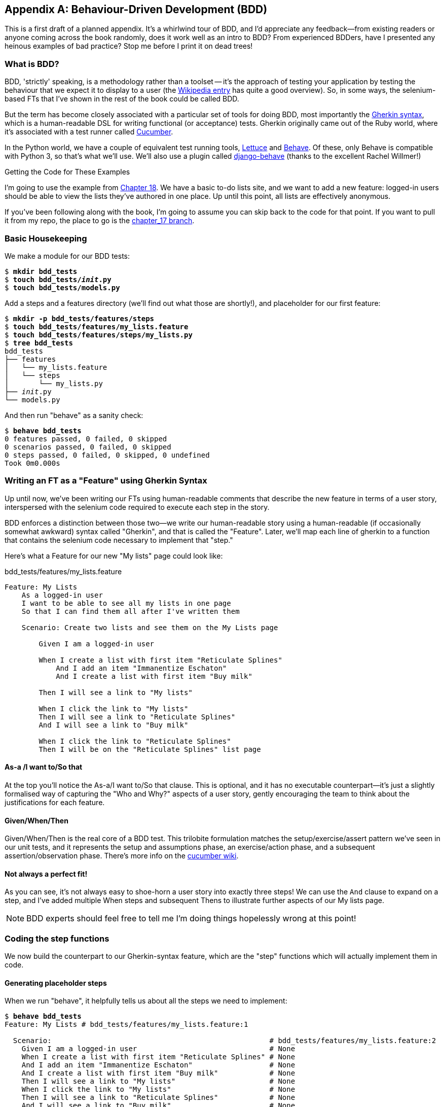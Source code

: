 [[appendix-bdd]]
[appendix]
Behaviour-Driven Development (BDD)
----------------------------------

This is a first draft of a planned appendix.  It's a whirlwind tour of
BDD, and I'd appreciate any feedback--from existing readers or anyone coming
across the book randomly, does it work well as an intro to BDD?  From
experienced BDDers, have I presented any heinous examples of bad practice? Stop
me before I print it on dead trees!

What is BDD?
~~~~~~~~~~~~

BDD, 'strictly' speaking, is a methodology rather than a toolset -- it's the 
approach of testing your application by testing the behaviour that we expect it
to display to a user (the 
https://en.wikipedia.org/wiki/Behavior-driven_development[Wikipedia entry]
has quite a good overview). So, in some ways, the selenium-based FTs that I've shown
in the rest of the book could be called BDD. 

But the term has become closely associated with a particular set of tools for
doing BDD, most importantly the 
https://github.com/cucumber/cucumber/wiki/Gherkin[Gherkin syntax], which is a
human-readable DSL for writing functional (or acceptance) tests. Gherkin
originally came out of the Ruby world, where it's associated with a test runner
called http://cukes.info/[Cucumber].

In the Python world, we have a couple of equivalent test running tools,
http://lettuce.it/[Lettuce] and http://pythonhosted.org/behave/[Behave].
Of these, only Behave is compatible with Python 3, so that's what we'll use.
We'll also use a plugin called 
https://github.com/django-behave/django-behave[django-behave] (thanks to 
the excellent Rachel Willmer!)


.Getting the Code for These Examples
**********************************************************************

I'm going to use the example from <<outside-in-chapter,Chapter 18>>. 
We have a basic to-do lists site, and we want to add a new feature:
logged-in users should be able to view the lists they've authored in one place.
Up until this point, all lists are effectively anonymous.

If you've been following along with the book, I'm going to assume you can skip
back to the code for that point.  If you want to pull it from my repo, the
place to go is the 
https://github.com/hjwp/book-example/tree/chapter_17[chapter_17 branch].

**********************************************************************


Basic Housekeeping
~~~~~~~~~~~~~~~~~~

We make a module for our BDD tests:


[subs="specialcharacters,quotes"]
----
$ *mkdir bdd_tests*
$ *touch bdd_tests/__init__.py*
$ *touch bdd_tests/models.py*
----

Add a steps and a features directory (we'll find out what those are shortly!),
and placeholder for our first feature:

[subs="specialcharacters,quotes"]
----
$ *mkdir -p bdd_tests/features/steps*
$ *touch bdd_tests/features/my_lists.feature*
$ *touch bdd_tests/features/steps/my_lists.py*
$ *tree bdd_tests*
bdd_tests
├── features
│   └── my_lists.feature
│   └── steps
│       └── my_lists.py
├── __init__.py
└── models.py
----

And then run "behave" as a sanity check:

[subs="specialcharacters,quotes"]
----
$ *behave bdd_tests*
0 features passed, 0 failed, 0 skipped
0 scenarios passed, 0 failed, 0 skipped
0 steps passed, 0 failed, 0 skipped, 0 undefined
Took 0m0.000s
----


Writing an FT as a "Feature" using Gherkin Syntax
~~~~~~~~~~~~~~~~~~~~~~~~~~~~~~~~~~~~~~~~~~~~~~~~~

Up until now, we've been writing our FTs using human-readable comments
that describe the new feature in terms of a user story, interspersed
with the selenium code required to execute each step in the story.

BDD enforces a distinction between those two--we write our human-readable
story using a human-readable (if occasionally somewhat awkward) syntax
called "Gherkin", and that is called the "Feature".  Later, we'll map
each line of gherkin to a function that contains the selenium code necessary
to implement that "step."

Here's what a Feature for our new "My lists" page could look like:

[role="sourcecode"]
.bdd_tests/features/my_lists.feature
[source,gherkin]
----
Feature: My Lists
    As a logged-in user
    I want to be able to see all my lists in one page
    So that I can find them all after I've written them

    Scenario: Create two lists and see them on the My Lists page

        Given I am a logged-in user

        When I create a list with first item "Reticulate Splines"
            And I add an item "Immanentize Eschaton"
            And I create a list with first item "Buy milk"

        Then I will see a link to "My lists"

        When I click the link to "My lists"
        Then I will see a link to "Reticulate Splines"
        And I will see a link to "Buy milk"

        When I click the link to "Reticulate Splines"
        Then I will be on the "Reticulate Splines" list page
----

As-a /I want to/So that
^^^^^^^^^^^^^^^^^^^^^^^

At the top you'll notice the As-a/I want to/So that clause.  This is
optional, and it has no executable counterpart--it's just a slightly
formalised way of capturing the "Who and Why?" aspects of a user story,
gently encouraging the team to think about the justifications for each
feature.


Given/When/Then
^^^^^^^^^^^^^^^

Given/When/Then is the real core of a BDD test.  This trilobite formulation
matches the setup/exercise/assert pattern we've seen in our unit tests, and
it represents the setup and assumptions phase, an exercise/action phase, and 
a subsequent assertion/observation phase.  There's more info on the 
https://github.com/cucumber/cucumber/wiki/Given-When-Then[cucumber wiki].


Not always a perfect fit!
^^^^^^^^^^^^^^^^^^^^^^^^^

As you can see, it's not always easy to shoe-horn a user story into exactly
three steps!  We can use the `And` clause to expand on a step, and I've
added multiple When steps and subsequent Thens to illustrate further aspects
of our My lists page.

NOTE: BDD experts should feel free to tell me I'm doing things hopelessly wrong
    at this point!



Coding the step functions
~~~~~~~~~~~~~~~~~~~~~~~~~

We now build the counterpart to our Gherkin-syntax feature, which are the
"step" functions which will actually implement them in code.


Generating placeholder steps
^^^^^^^^^^^^^^^^^^^^^^^^^^^^

When we run "behave", it helpfully tells us about all the steps we need to
implement:

[role="sourcecode small-code"]
[subs="specialcharacters,quotes"]
----
$ *behave bdd_tests*
Feature: My Lists # bdd_tests/features/my_lists.feature:1

  Scenario:                                                   # bdd_tests/features/my_lists.feature:2
    Given I am a logged-in user                               # None
    When I create a list with first item "Reticulate Splines" # None
    And I add an item "Immanentize Eschaton"                  # None
    And I create a list with first item "Buy milk"            # None
    Then I will see a link to "My lists"                      # None
    When I click the link to "My lists"                       # None
    Then I will see a link to "Reticulate Splines"            # None
    And I will see a link to "Buy milk"                       # None
    When I click the link to "Reticulate Splines"             # None
    Then I will be on the "Reticulate Splines" list page      # None


Failing scenarios:
  bdd_tests/features/my_lists.feature:2  

0 features passed, 1 failed, 0 skipped
0 scenarios passed, 1 failed, 0 skipped
0 steps passed, 0 failed, 0 skipped, 10 undefined
Took 0m0.000s

You can implement step definitions for undefined steps with these snippets:

@given('I am a logged-in user')
def step_impl(context):
    assert False

@when('I create a list with first item "Reticulate Splines"')
def step_impl(context):
    assert False

@when('I add an item "Immanentize Eschaton"')
def step_impl(context):
    assert False

[...]
----

It's encouraging us to copy and paste these snippets, and use them as 
starting points to build our steps.


First step definition
~~~~~~~~~~~~~~~~~~~~~

Here's a first stab at making a step for our "Given I am a logged-in user"
step. I started by stealing the code for `create_pre_authenticated_session`
from 'functional_tests/test_my_lists.py', and adapting it slightly (removing
the server-side version, for example, although it would be easy to re-add
later).

[role="sourcecode"]
.bdd_tests/features/steps/my_lists.py
[source,python]
----
from behave import given, when, then, step
from functional_tests.management.commands.create_session import create_pre_authenticated_session
from django.conf import settings


@given('I am a logged-in user')
def given_i_am_logged_in(context):
    session_key = create_pre_authenticated_session(email='edith@example.com')
    ## to set a cookie we need to first visit the domain.
    ## 404 pages load the quickest!
    context.browser.get(context.server_url + "/404_no_such_url/")
    context.browser.add_cookie(dict(
        name=settings.SESSION_COOKIE_NAME,
        value=session_key,
        path='/',
    ))
----

The 'context' variable needs a little explaining -- it's a sort of global
variable, in the sense that it's passed to each step that's executed, and it
can be used to store information that we need to share between steps. Here
we've assumed we'll be storing a browser object on it, and the `server_url`.
We end up using it a lot like we used `self` when we were writing `unittest`
FTs.


setUp and tearDown equivalents in environment.py
~~~~~~~~~~~~~~~~~~~~~~~~~~~~~~~~~~~~~~~~~~~~~~~~

Steps can make changes to state in the `context`, but the place to do
preliminary set-up, the equivalent of `setUp`, is in a file called
'environment.py':


[role="sourcecode"]
.bdd_tests/features/environment.py
[source,python]
----
from selenium import webdriver

def before_all(context):
    context.browser = webdriver.Firefox()
    context.browser.implicitly_wait(2)
    context.server_url = 'http://localhost:8081'

def after_all(context):
    context.browser.quit()

def before_feature(context, feature):
    pass
----


And now we switch to the django-behave test runner:

[role="sourcecode small-code"]
[subs="specialcharacters,quotes"]
----
$ *python manage.py test bdd_tests --testrunner=django_behave.runner.DjangoBehaveTestSuiteRunner*
Creating test database for alias 'default'...
Feature: My Lists # bdd_tests/features/my_lists.feature:1

  Scenario:                                                   # bdd_tests/features/my_lists.feature:2
    Given I am a logged-in user                               # bdd_tests/features/steps/my_lists.py:7
    Given I am a logged-in user                               # bdd_tests/features/steps/my_lists.py:7 0.379s
    When I create a list with first item "Reticulate Splines" # bdd_tests/features/steps/my_lists.py:20 0.001s
      Traceback (most recent call last):
        File "/home/harry/.virtualenvs/superlists/lib/python3.4/site-packages/behave/model.py", line 1173, in run
          match.run(runner.context)
        File "/home/harry/.virtualenvs/superlists/lib/python3.4/site-packages/behave/model.py", line 1589, in run
          self.func(context, *args, **kwargs)
        File "bdd_tests/features/steps/my_lists.py", line 22, in step_impl
          assert False
      AssertionError
[...]   
----

And you'll notice all this output is nicely coloured, as in <<behave-output>>:

[[behave-output]]
.Behave with coloured console ouptut
image::images/behave-output-colour.png[Colourful console output]

That seems to have made it through the first step, let's define up the rest of
them.  



Capturing parameters in steps
~~~~~~~~~~~~~~~~~~~~~~~~~~~~~

We'll see how behave allows you to capture parameters from step descriptions.
Our next step says:

[role="sourcecode"]
.bdd_tests/features/my_lists.feature
[source,gherkin]
----
    And I create a list with first item "Reticulate Splines"
----

And the auto-generated step definition looked like this

[role="sourcecode currentcontents"]
.bdd_tests/features/steps/test_my_lists.py
[source,python]
----
@given('I create a list with first item "Reticulate Splines"')
def step_impl(context):
    assert False
----

We want to be able to create lists with arbitrary first items, so it would be
nice to somehow capture whatever is between those quotes, and pass them in as
an argument to a more generic function.  That's a common requirement in BDD,
and behave has a nice syntax for it, reminiscent of the new-style Python string
formatting syntax:


[role="sourcecode"]
.bdd_tests/features/steps/test_my_lists.py
[source,python]
----
@when('I create a list with first item "{first_item_text}"')
def create_a_list(context, first_item_text):
    context.browser.get(context.server_url)
    context.browser.find_element_by_id('id_text').send_keys(first_item_text)
    context.browser.find_element_by_id('id_text').send_keys('\n')
----

Neat huh?

Similarly, we can do adding to an existing list, and see or click on links:


[role="sourcecode"]
.bdd_tests/features/steps/test_my_lists.py
[source,python]
----
@when('I add an item "{item_text}"')
def add_an_item(context, item_text):
    context.browser.find_element_by_id('id_text').send_keys(item_text)
    context.browser.find_element_by_id('id_text').send_keys('\n')

@then('I will see a link to "{link_text}"')
def see_a_link(context, link_text):
    context.browser.find_element_by_link_text(link_text)

@when('I click the link to "{link_text}"')
def click_link(context, link_text):
    context.browser.find_element_by_link_text(link_text).click()
----

And finally the slightly more complex step that says I am on the 
page for a particular list:

[role="sourcecode"]
.bdd_tests/features/steps/test_my_lists.py
[source,python]
----
@then('I will be on the "{first_item_text}" list page')
def step_impl(context, first_item_text):
    table = context.browser.find_element_by_id('id_list_table')
    rows = table.find_elements_by_tag_name('tr')
    expected_row_text = '1: ' + first_item_text
    assert rows[0].text == expected_row_text
----


Now we can run it and see our first expected failure:

[role="sourcecode small-code"]
[subs="specialcharacters,macros"]
----
$ pass:quotes[*python manage.py test bdd_tests --testrunner=django_behave.runner.DjangoBehaveTestSuiteRunner*]
Creating test database for alias 'default'...
Feature: My Lists # bdd_tests/features/my_lists.feature:1
  As a logged-in user
  I want to be able to see all my lists in one page
  So that I can find them all after I've written them
  Scenario: Create two lists and see them on the My Lists page  # bdd_tests/features/my_lists.feature:6
    Given I am a logged-in user                                 # bdd_tests/features/steps/my_lists.py:7
    Given I am a logged-in user                                 # bdd_tests/features/steps/my_lists.py:7 0.191s
    When I create a list with first item "Reticulate Splines"   # bdd_tests/features/steps/my_lists.py:20 2.130s
    And I add an item "Immanentize Eschaton"                    # bdd_tests/features/steps/my_lists.py:27 0.906s
    And I create a list with first item "Buy milk"              # bdd_tests/features/steps/my_lists.py:20 0.881s
    Then I will see a link to "My lists"                        # bdd_tests/features/steps/my_lists.py:33 2.169s
      Traceback (most recent call last):
        [...]
      selenium.common.exceptions.NoSuchElementException: Message: Unable to
        locate element: {"method":"link text","selector":"My lists"}
        [...]
      
      Captured logging:
      WARNING:django.request:Not Found: /404_no_such_url/
      WARNING:django.request:Not Found: /favicon.ico
      WARNING:django.request:Not Found: /favicon.ico

    When I click the link to "My lists"                         # None
    Then I will see a link to "Reticulate Splines"              # None
    And I will see a link to "Buy milk"                         # None
    When I click the link to "Reticulate Splines"               # None
    Then I will be on the "Reticulate Splines" list page        # None

Failing scenarios:
  bdd_tests/features/my_lists.feature:6  Create two lists and see them on the My Lists page

0 features passed, 1 failed, 0 skipped
0 scenarios passed, 1 failed, 0 skipped
4 steps passed, 1 failed, 5 skipped, 0 undefined
----

We manage to create our two lists successfully, but the "My lists" link does
not appear.


Comparing the inline-style FT
~~~~~~~~~~~~~~~~~~~~~~~~~~~~~

I'm not going to run through the implementation of the feature, but you can 
see how the test will drive development just as well as the inline-style FT
would have.

Let's have a look at it, for comparison:

[role="sourcecode"]
.lists/tests.py
[source,python]
----
def test_logged_in_users_lists_are_saved_as_my_lists(self):
    # Edith is a logged-in user
    self.create_pre_authenticated_session('edith@example.com')

    # She goes to the home page and starts a list
    self.browser.get(self.server_url)
    self.get_item_input_box().send_keys('Reticulate splines\n')
    self.get_item_input_box().send_keys('Immanentize eschaton\n')
    first_list_url = self.browser.current_url

    # She notices a "My lists" link, for the first time.
    self.browser.find_element_by_link_text('My lists').click()

    # She sees that her list is in there, named according to its
    # first list item
    self.browser.find_element_by_link_text('Reticulate splines').click()
    self.assertEqual(self.browser.current_url, first_list_url)

    # She decides to start another list, just to see
    self.browser.get(self.server_url)
    self.get_item_input_box().send_keys('Click cows\n')
    second_list_url = self.browser.current_url

    # Under "my lists", her new list appears
    self.browser.find_element_by_link_text('My lists').click()
    self.browser.find_element_by_link_text('Click cows').click()
    self.assertEqual(self.browser.current_url, second_list_url)

    # She logs out.  The "My lists" option disappears
    self.browser.find_element_by_id('id_logout').click()
    self.assertEqual(
        self.browser.find_elements_by_link_text('My lists'),
        []
    )
----

It's not entirely an apple-to-apples comparison, but we can look at the
number of lines of code:

.Lines of code comparison
[options="header"]
|==============================================================================
|BDD                            |Standard FT
|Feature file: 20 (3 optional)  |test function body: 34
|Steps file: 40 lines           |helper functions: 20
|==============================================================================

The comparison isn't perfect, but you might say that the feature file and the
body of a "standard FT" test function are equivalent in that they present the
main "story" of a test, while the steps and helper functions represent the
"hidden" implementation details.  The overall numbers are pretty similar, but
notice that they're spread out differently.


BDD encourages structured test code
~~~~~~~~~~~~~~~~~~~~~~~~~~~~~~~~~~~

The real appeal, for me, is that the BDD tool has forced us to structure our
test code.  In the inline-style FT, we're free to use as many lines as we want
to implement a step, as described by its comment line.  It's very hard to
resist the urge to just copy+paste code from elsewhere, or just from earlier
on in the test.   You can see that, by this point in the book, I've built
just a couple of helper functions (like `get_item_input_box`).

In contrast, the BDD syntax has immediately forced me to have a separate
function for each step, so I've already built some very reusable code to:

* Start a new list
* Add an item to an existing list
* Click a on a link with particular text
* Assert that I'm looking at a particular list's page

So BDD really encourages you to write test code that seems to match well with
the business domain, and to use a layer of abstraction between the story of
your FT, and its implementation in code.

The ultimate expression of this is that, theoretically, if you wanted to
change programming languages, you could keep all your features in Gherkin
syntax exactly as they are, and throw away the Python steps and replace them
with steps implemented in another language.


The Page pattern as an alternative
~~~~~~~~~~~~~~~~~~~~~~~~~~~~~~~~~~

In 
http://chimera.labs.oreilly.com/books/1234000000754/ch21.html[chapter 21]
of the book, I present an example of the "Page pattern", which is an
object-oriented approach to structuring your selenium tests.  Here's a
reminder of what it looks like:

[role="sourcecode"]
.functional_tests/test_sharing.py
[source,python]
----
from .home_and_list_pages import HomePage
[...]

class SharingTest(FunctionalTest):

    def test_logged_in_users_lists_are_saved_as_my_lists(self):
        # [...]
        list_page = HomePage(self).start_new_list('Get help')

        # She notices a "Share this list" option
        share_box = list_page.get_share_box()
        self.assertEqual(
            share_box.get_attribute('placeholder'),
            'your-friend@example.com'
        )

        # She shares her list.
        # The page updates to say that it's shared with Oniciferous:
        list_page.share_list_with('oniciferous@example.com')

        # Oniciferous now goes to the lists page with his browser
        self.browser = oni_browser
        HomePage(self).go_to_home_page().go_to_my_lists_page()
----

And the Page classes look like this:

[role="sourcecode"]
.functional_tests/home_and_lists_pages.py
[source,python]
----
class HomePage(object):

    def __init__(self, test):
        self.test = test


    def go_to_home_page(self):
        self.test.browser.get(self.test.server_url)
        self.test.wait_for(self.get_item_input)
        return self


    def get_item_input(self):
        return self.test.browser.find_element_by_id(ITEM_INPUT_ID)


    def start_new_list(self, item_text):
        self.go_to_home_page()
        inputbox = self.get_item_input()
        inputbox.send_keys(item_text + '\n')
        list_page = ListPage(self.test)
        list_page.wait_for_new_item_in_list(item_text, 1)
        return list_page


    def go_to_my_lists_page(self):
        [...]
----

So it's definitely possible to implement a similar layer of abstraction,
and a sort of DSL, in inline-style FTs, whether it's by using the Page
pattern or whatever structure you prefer -- but now it's a matter of
self-discipline, rather than having a framework that pushes you towards
it.  And in fact, it would probably be possible to use the Page pattern
with BDD, as a way of structuring the code for your steps.


BDD can be less expressive than inline comments
~~~~~~~~~~~~~~~~~~~~~~~~~~~~~~~~~~~~~~~~~~~~~~~

On the other hand, I can also see potential for the Gherkin syntax to
feel somewhat restrictive.  Compare how expressive and readable the 
inline-style comments are, with the slightly awkward BDD feature:

        # Edith is a logged-in user
        # She goes to the home page and starts a list
        # She notices a "My lists" link, for the first time.
        # She sees that her list is in there, named according to its
        # first list item
        # She decides to start another list, just to see
        # Under "my lists", her new list appears
        # She logs out.  The "My lists" option disappears

That's much more readable and natural than our slightly forced 
Given/Then/When incantations, and, in a way, might encourage more
user-centric thinking...

(there is a syntax in Gherkin for including "comments" in a feature
file, which would mitigate somewhat, but I gather it's not widely used)


Conclusions
~~~~~~~~~~~

I've only dipped my toes into the BDD world, so I'm hesitant to draw
any firm conclusions. 

I find the "forced" structuring of FTs into steps very appealing though -- 
it looks like it has the potential to encourage a lot of reuse in your
FT code, and that it neatly separates concerns between describing the
story, and implementing it, and that it forces us to think about things
in terms of the business domain, rather than in terms of
what-we-need-to-do-with-selenium.

But there's no free lunch. The Gherkin syntax is also restrictive, compared to
the total freedom offered by inline FT comments

I also would like to see how BDD scales once you have not just one or two
features, and four or five steps, but several dozen features and hundreds of
lines of steps code...

Overall, I would say it's definitely worth investigating, and I will 
probably use BDD for my next personal project.

My thanks to Daniel Pope and Rachel Willmer for their feedback on this chapter.


.BDD conclusions
*******************************************************************************

Encourages structured, reusable test code::
    By separating concerns, breaking your FTs out into the human-readable,
    Gherkin syntax "feature" file and a separate implementation of steps
    functions, BDD has the potential to encourage more reusable and manageable
    test code

It may come at the expense of readability::
    The Gherkin syntax, for all its attempt to be human-readable, is ultimately
    a constraint on human language, and so it may not capture nuance and intention
    as well as inline comments do.

Will nonprogrammers write tests?::
    I haven't touched on one of the original promises of BDD, which is that
    nonprogrammers -- business or client representatives perhaps -- might
    actually write the Gherkin syntax.  I'm quite skeptical about whether 
    this would actually work in the real world, but I don't think that detracts
    from the other potential benefits of BDD.

*******************************************************************************

